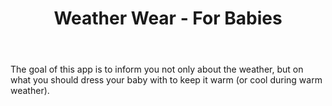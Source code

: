 #+TITLE: Weather Wear - For Babies

The goal of this app is to inform you not only about the weather, but on what you should dress your baby with to keep it warm (or cool during warm weather). 

